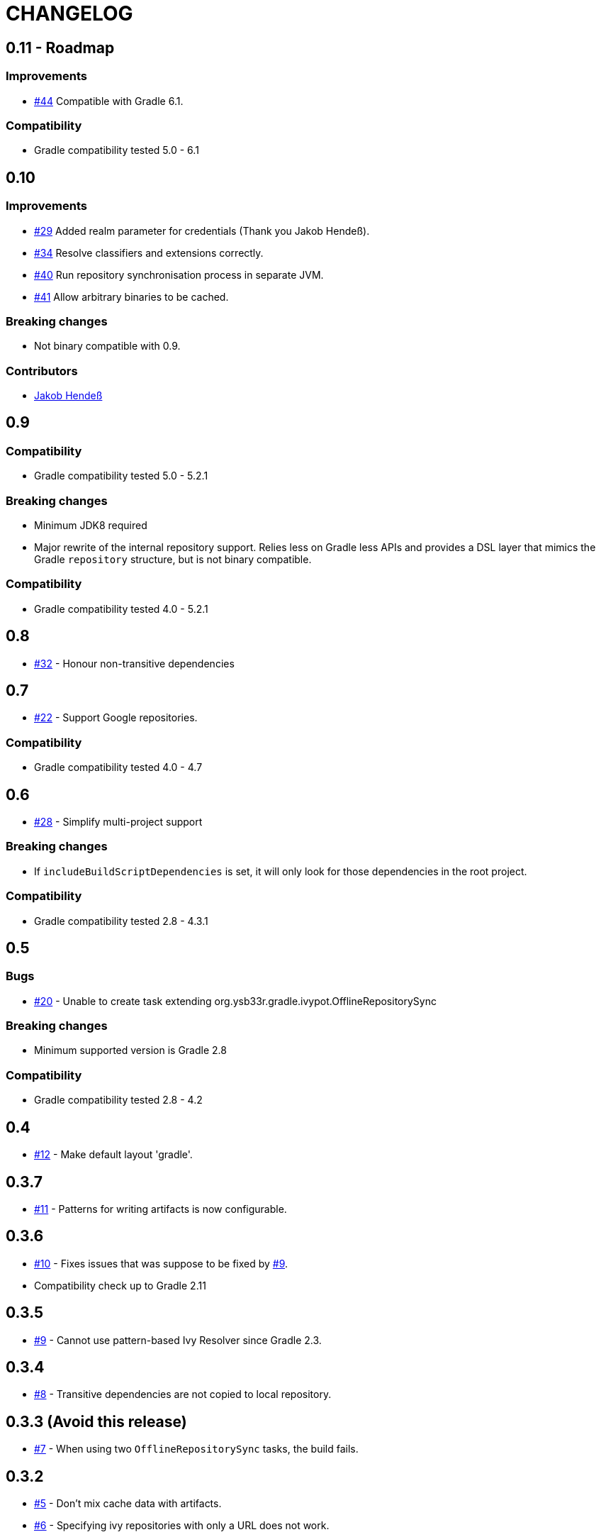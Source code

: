 = CHANGELOG
:issue: link:https://github.com/ysb33r/ivypot-gradle-plugin/issues/
:contributor: link:https://github.com/

== 0.11 - Roadmap

=== Improvements

* {issue}44[#44] Compatible with Gradle 6.1.

=== Compatibility

* Gradle compatibility tested 5.0 - 6.1

== 0.10

=== Improvements

* {issue}29[#29] Added realm parameter for credentials (Thank you Jakob Hendeß).
* {issue}34[#34] Resolve classifiers and extensions correctly.
* {issue}40[#40] Run repository synchronisation process in separate JVM.
* {issue}41[#41] Allow arbitrary binaries to be cached.

=== Breaking changes

* Not binary compatible with 0.9.

=== Contributors

* {contributor}jhendess[Jakob Hendeß]

== 0.9

=== Compatibility

* Gradle compatibility tested 5.0 - 5.2.1

=== Breaking changes

* Minimum JDK8 required
* Major rewrite of the internal repository support. Relies less on Gradle less APIs and provides a DSL layer that mimics the Gradle `repository` structure, but is not binary compatible.

=== Compatibility

* Gradle compatibility tested 4.0 - 5.2.1

== 0.8

* {issue}32[#32] - Honour non-transitive dependencies

== 0.7

* {issue}22[#22] - Support Google repositories.

=== Compatibility

* Gradle compatibility tested 4.0 - 4.7

== 0.6

* {issue}28[#28] - Simplify multi-project support

=== Breaking changes

* If `includeBuildScriptDependencies` is set, it will only look for those dependencies in the root project.

=== Compatibility

* Gradle compatibility tested 2.8 - 4.3.1

== 0.5

=== Bugs

* {issue}20[#20] - Unable to create task extending org.ysb33r.gradle.ivypot.OfflineRepositorySync

=== Breaking changes

* Minimum supported version is Gradle 2.8

=== Compatibility

* Gradle compatibility tested 2.8 - 4.2

== 0.4

* {issue}12[#12] - Make default layout 'gradle'.

== 0.3.7

* {issue}11[#11] - Patterns for writing artifacts is now configurable.

== 0.3.6

* {issue}10[#10] - Fixes issues that was suppose to be fixed by {issue}9[#9].
* Compatibility check up to Gradle 2.11

== 0.3.5

* {issue}9[#9] - Cannot use pattern-based Ivy Resolver since Gradle 2.3.

== 0.3.4

* {issue}8[#8] - Transitive dependencies are not copied to local repository.

== 0.3.3 (Avoid this release)

* {issue}7[#7] - When using two `OfflineRepositorySync` tasks, the build fails.

== 0.3.2

* {issue}5[#5] - Don't mix cache data with artifacts.
* {issue}6[#6] - Specifying ivy repositories with only a URL does not work.

== 0.3.1

* Re-releases 0.3.0 with correct plugin id.

== 0.3.0

Initial first release - this had the wrong Gradle plugin id.
